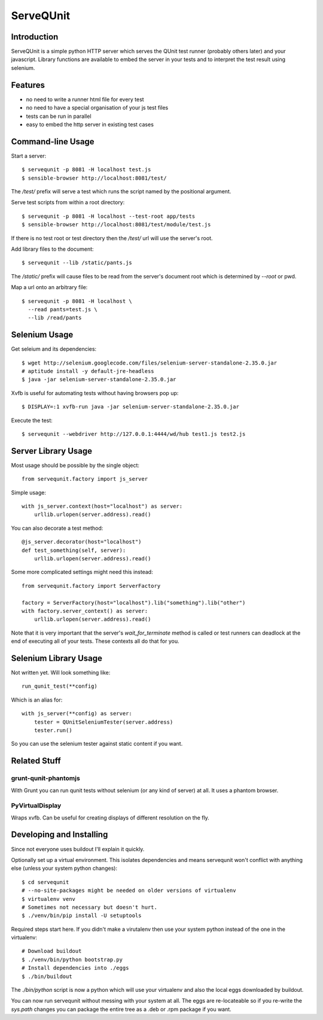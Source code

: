 ServeQUnit
==========

Introduction
------------

ServeQUnit is a simple python HTTP server which serves the QUnit test runner
(probably others later) and your javascript.  Library functions are available to
embed the server in your tests and to interpret the test result using selenium.

Features
--------

* no need to write a runner html file for every test
* no need to have a special organisation of your js test files
* tests can be run in parallel
* easy to embed the http server in existing test cases

Command-line Usage
------------------

Start a server::

  $ servequnit -p 8081 -H localhost test.js
  $ sensible-browser http://localhost:8081/test/

The `/test/` prefix will serve a test which runs the script named by the
positional argument.

Serve test scripts from within a root directory::

  $ servequnit -p 8081 -H localhost --test-root app/tests
  $ sensible-browser http://localhost:8081/test/module/test.js

If there is no test root or test directory then the `/test/` url will use the
server's root.

Add library files to the document::

  $ servequnit --lib /static/pants.js

The `/static/` prefix will cause files to be read from the server's document
root which is determined by `--root` or pwd.

Map a url onto an arbitrary file::

  $ servequnit -p 8081 -H localhost \
    --read pants=test.js \
    --lib /read/pants

Selenium Usage
--------------

Get seleium and its dependencies::

  $ wget http://selenium.googlecode.com/files/selenium-server-standalone-2.35.0.jar
  # aptitude install -y default-jre-headless
  $ java -jar selenium-server-standalone-2.35.0.jar

Xvfb is useful for automating tests without having browsers pop up::

  $ DISPLAY=:1 xvfb-run java -jar selenium-server-standalone-2.35.0.jar

Execute the test::

  $ servequnit --webdriver http://127.0.0.1:4444/wd/hub test1.js test2.js

Server Library Usage
--------------------

Most usage should be possible by the single object::

  from servequnit.factory import js_server

Simple usage::

  with js_server.context(host="localhost") as server:
      urllib.urlopen(server.address).read()

You can also decorate a test method::

  @js_server.decorator(host="localhost")
  def test_something(self, server):
      urllib.urlopen(server.address).read()

Some more complicated settings might need this instead::

  from servequnit.factory import ServerFactory

  factory = ServerFactory(host="localhost").lib("something").lib("other")
  with factory.server_context() as server:
      urllib.urlopen(server.address).read()

Note that it is very important that the server's `wait_for_terminate` method is
called or test runners can deadlock at the end of executing all of your tests.
These contexts all do that for you.

Selenium Library Usage
----------------------

Not written yet.  Will look something like::

  run_qunit_test(**config)

Which is an alias for::

  with js_server(**config) as server:
      tester = QUnitSeleniumTester(server.address)
      tester.run()

So you can use the selenium tester against static content if you want.

Related Stuff
-------------

grunt-qunit-phantomjs
~~~~~~~~~~~~~~~~~~~~~

With Grunt you can run qunit tests without selenium (or any kind of server) at
all.  It uses a phantom browser.

PyVirtualDisplay
~~~~~~~~~~~~~~~~

Wraps xvfb.  Can be useful for creating displays of different resolution on the
fly.

Developing and Installing
-------------------------

Since not everyone uses buildout I'll explain it quickly.

Optionally set up a virtual environment.  This isolates dependencies and means
servequnit won't conflict with anything else (unless your system python
changes)::

  $ cd servequnit
  # --no-site-packages might be needed on older versions of virtualenv
  $ virtualenv venv
  # Sometimes not necessary but doesn't hurt.
  $ ./venv/bin/pip install -U setuptools

Required steps start here.  If you didn't make a virutalenv then use your system
python instead of the one in the virtualenv::

  # Download buildout
  $ ./venv/bin/python bootstrap.py
  # Install dependencies into ./eggs
  $ ./bin/buildout

The `./bin/python` script is now a python which will use your virtualenv and
also the local eggs downloaded by buildout.

You can now run servequnit without messing with your system at all.  The eggs
are re-locateable so if you re-write the `sys.path` changes you can package the
entire tree as a .deb or .rpm package if you want.
